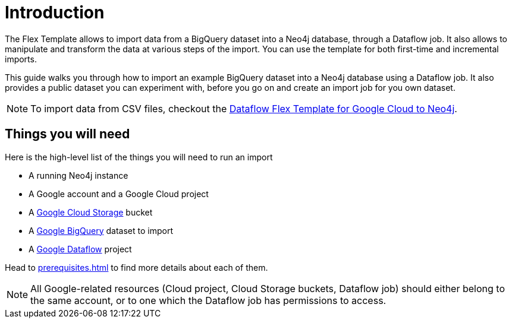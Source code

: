 = Introduction

The Flex Template allows to import data from a BigQuery dataset into a Neo4j database, through a Dataflow job.
It also allows to manipulate and transform the data at various steps of the import.
You can use the template for both first-time and incremental imports.

This guide walks you through how to import an example BigQuery dataset into a Neo4j database using a Dataflow job. It also provides a public dataset you can experiment with, before you go on and create an import job for you own dataset.

[NOTE]
To import data from CSV files, checkout the link:https://neo4j.com/docs/dataflow-google-cloud/[Dataflow Flex Template for Google Cloud to Neo4j].


[discrete]
== Things you will need

Here is the high-level list of the things you will need to run an import

- A running Neo4j instance
- A Google account and a Google Cloud project
- A link:https://console.cloud.google.com/storage/[Google Cloud Storage] bucket
- A link:https://console.cloud.google.com/bigquery[Google BigQuery] dataset to import
- A link:https://console.cloud.google.com/dataflow/[Google Dataflow] project

Head to xref:prerequisites.adoc[] to find more details about each of them.

[NOTE]
All Google-related resources (Cloud project, Cloud Storage buckets, Dataflow job) should either belong to the same account, or to one which the Dataflow job has permissions to access.

